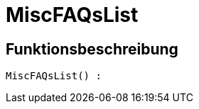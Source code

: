 = MiscFAQsList
:keywords: MiscFAQsList
:index: false

//  auto generated content Thu, 06 Jul 2017 00:26:40 +0200
== Funktionsbeschreibung

[source,plenty]
----

MiscFAQsList() :

----

